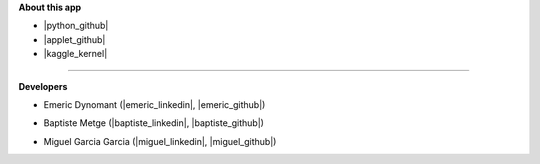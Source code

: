 
**About this app**

- |python_github|
- |applet_github|
- |kaggle_kernel|

.. |python_github| raw:: html

   <a href="https://github.com/MrMimic/covid-19-kaggle" target="_blank">Python library</a>

.. |applet_github| raw:: html

   <a href="https://github.com/MrMimic/covid-19-applet" target="_blank">Webapp code</a>

.. |kaggle_kernel| raw:: html

   <a href="https://www.kaggle.com/mrmimic/opinions-extraction-tool-several-examples" target="_blank">Kaggle kernel</a>

---------------------------------

**Developers**

- Emeric Dynomant (|emeric_linkedin|, |emeric_github|)

.. |emeric_linkedin| raw:: html

   <a href="https://www.linkedin.com/in/emeric-dynomant/" target="_blank">LinkedIn</a>

.. |emeric_github| raw:: html

   <a href="http://github.com/MrMimic/" target="_blank">Github</a>


- Baptiste Metge (|baptiste_linkedin|, |baptiste_github|)

.. |baptiste_linkedin| raw:: html

   <a href="https://www.linkedin.com/in/baptiste-metge/" target="_blank">LinkedIn</a>

.. |baptiste_github| raw:: html

   <a href="https://github.com/bmetge/" target="_blank">Github</a>


- Miguel Garcia Garcia (|miguel_linkedin|, |miguel_github|)

.. |miguel_linkedin| raw:: html

   <a href="https://www.linkedin.com/in/miguelgarciagarcia/" target="_blank">LinkedIn</a>

.. |miguel_github| raw:: html

   <a href="https://github.com/pardau38/ " target="_blank">Github</a>
